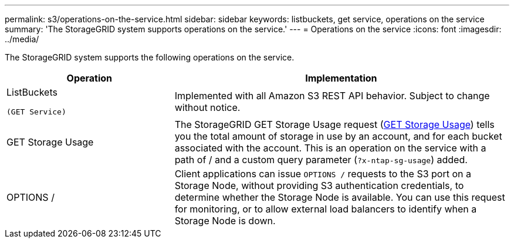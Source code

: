 ---
permalink: s3/operations-on-the-service.html
sidebar: sidebar
keywords: listbuckets, get service, operations on the service
summary: 'The StorageGRID system supports operations on the service.'
---
= Operations on the service
:icons: font
:imagesdir: ../media/

[.lead]
The StorageGRID system supports the following operations on the service.

[cols="1a,2a" options="header"]
|===
| Operation| Implementation

| ListBuckets

 (GET Service)
| Implemented with all Amazon S3 REST API behavior. Subject to change without notice.

| GET Storage Usage
| The StorageGRID GET Storage Usage request (link:get-storage-usage-request.html[GET Storage Usage]) tells you the total amount of storage in use by an account, and for each bucket associated with the account. This is an operation on the service with a path of / and a custom query parameter (`?x-ntap-sg-usage`) added.

| OPTIONS /
| Client applications can issue `OPTIONS /` requests to the S3 port on a Storage Node, without providing S3 authentication credentials, to determine whether the Storage Node is available. You can use this request for monitoring, or to allow external load balancers to identify when a Storage Node is down.
|===

